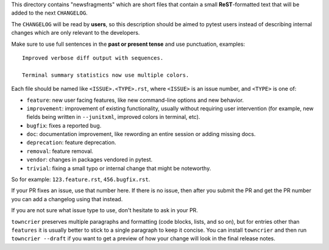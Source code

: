 This directory contains "newsfragments" which are short files that contain a small **ReST**-formatted
text that will be added to the next ``CHANGELOG``.

The ``CHANGELOG`` will be read by **users**, so this description should be aimed to pytest users
instead of describing internal changes which are only relevant to the developers.

Make sure to use full sentences in the **past or present tense** and use punctuation, examples::

    Improved verbose diff output with sequences.

    Terminal summary statistics now use multiple colors.

Each file should be named like ``<ISSUE>.<TYPE>.rst``, where
``<ISSUE>`` is an issue number, and ``<TYPE>`` is one of:

* ``feature``: new user facing features, like new command-line options and new behavior.
* ``improvement``: improvement of existing functionality, usually without requiring user intervention (for example, new fields being written in ``--junitxml``, improved colors in terminal, etc).
* ``bugfix``: fixes a reported bug.
* ``doc``: documentation improvement, like rewording an entire session or adding missing docs.
* ``deprecation``: feature deprecation.
* ``removal``: feature removal.
* ``vendor``: changes in packages vendored in pytest.
* ``trivial``: fixing a small typo or internal change that might be noteworthy.

So for example: ``123.feature.rst``, ``456.bugfix.rst``.

If your PR fixes an issue, use that number here. If there is no issue,
then after you submit the PR and get the PR number you can add a
changelog using that instead.

If you are not sure what issue type to use, don't hesitate to ask in your PR.

``towncrier`` preserves multiple paragraphs and formatting (code blocks, lists, and so on), but for entries
other than ``features`` it is usually better to stick to a single paragraph to keep it concise. You can install
``towncrier`` and then run ``towncrier --draft``
if you want to get a preview of how your change will look in the final release notes.
